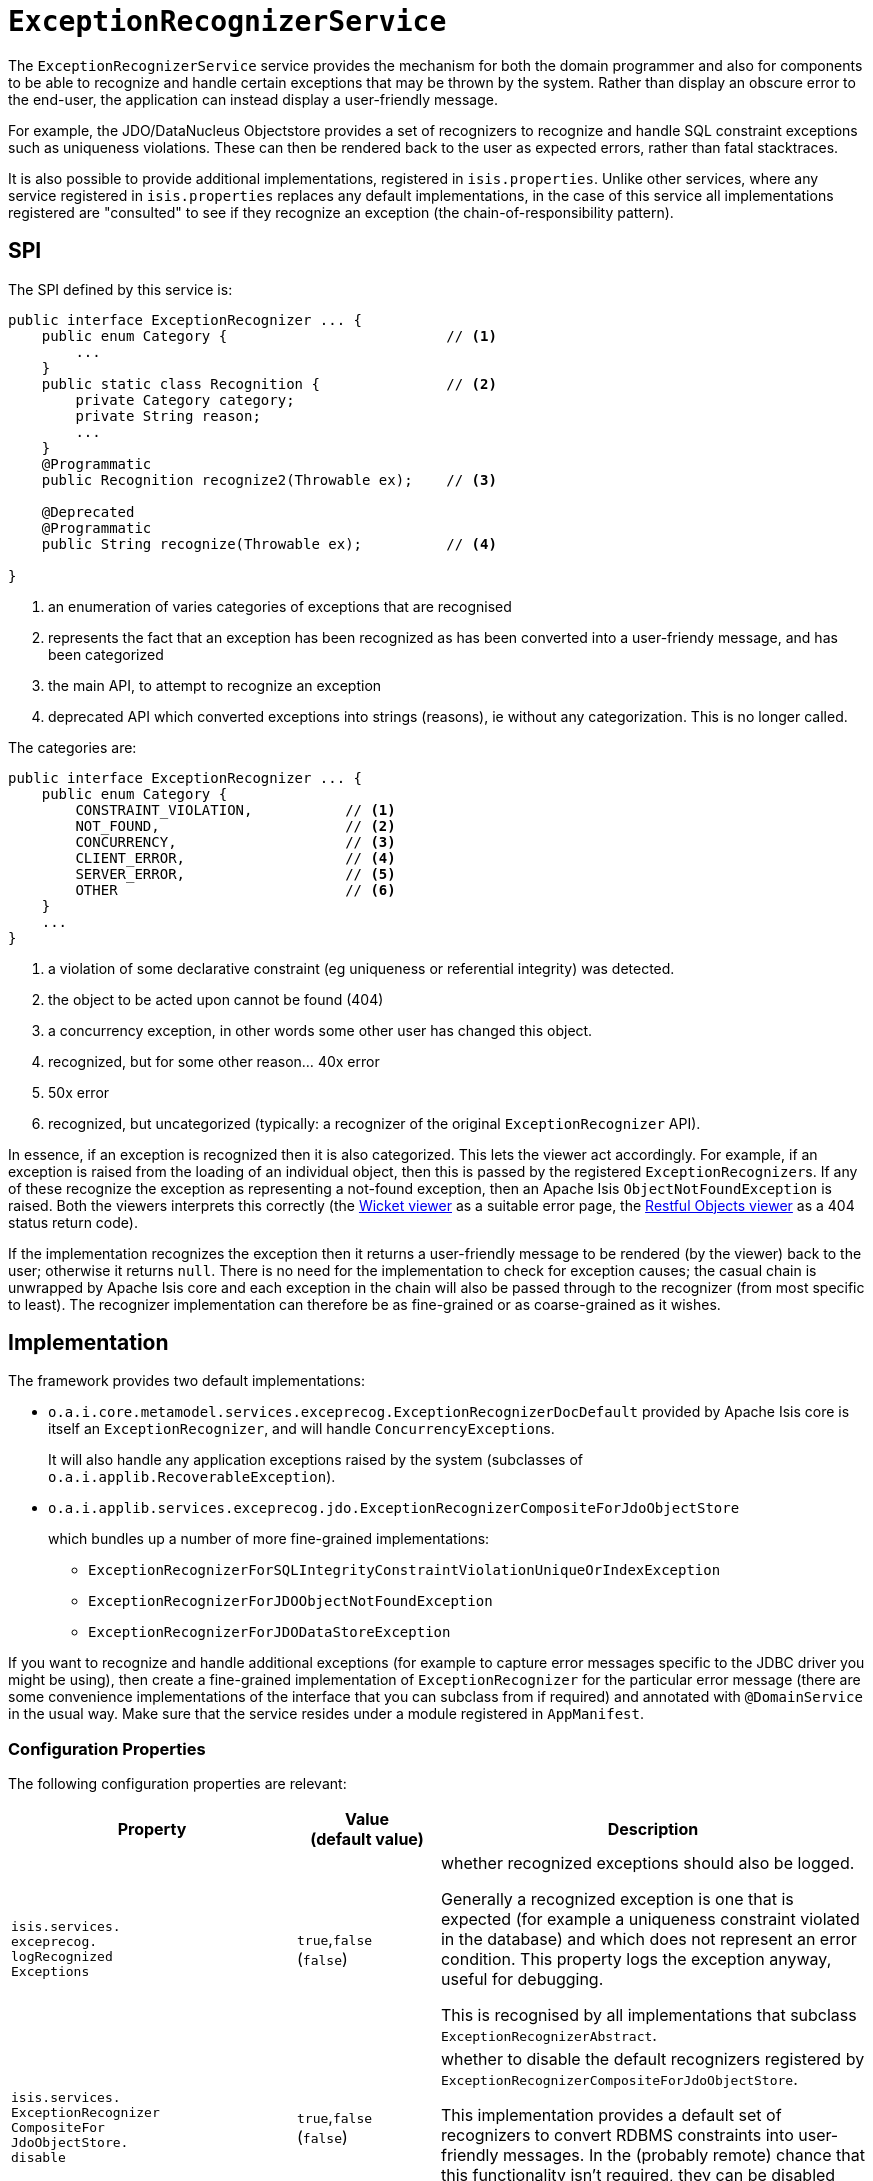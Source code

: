 = `ExceptionRecognizerService`

:Notice: Licensed to the Apache Software Foundation (ASF) under one or more contributor license agreements. See the NOTICE file distributed with this work for additional information regarding copyright ownership. The ASF licenses this file to you under the Apache License, Version 2.0 (the "License"); you may not use this file except in compliance with the License. You may obtain a copy of the License at. http://www.apache.org/licenses/LICENSE-2.0 . Unless required by applicable law or agreed to in writing, software distributed under the License is distributed on an "AS IS" BASIS, WITHOUT WARRANTIES OR  CONDITIONS OF ANY KIND, either express or implied. See the License for the specific language governing permissions and limitations under the License.
:page-partial:


The `ExceptionRecognizerService` service provides the mechanism for both the domain programmer and also for components to be able to recognize and handle certain exceptions that may be thrown by the system.
Rather than display an obscure error to the end-user, the application can instead display a user-friendly message.

For example, the JDO/DataNucleus Objectstore provides a set of recognizers to recognize and handle SQL constraint exceptions such as uniqueness violations.
These can then be rendered back to the user as expected errors, rather than fatal stacktraces.

It is also possible to provide additional implementations, registered in `isis.properties`.
Unlike other services, where any service registered in `isis.properties` replaces any default implementations, in the case of this service all implementations registered are "consulted" to see if they recognize an exception (the chain-of-responsibility pattern).




== SPI

The SPI defined by this service is:

[source,java]
----
public interface ExceptionRecognizer ... {
    public enum Category {                          // <1>
        ...
    }
    public static class Recognition {               // <2>
        private Category category;
        private String reason;
        ...
    }
    @Programmatic
    public Recognition recognize2(Throwable ex);    // <3>

    @Deprecated
    @Programmatic
    public String recognize(Throwable ex);          // <4>

}
----
<1> an enumeration of varies categories of exceptions that are recognised
<2> represents the fact that an exception has been recognized as has been converted into a user-friendy message, and has been categorized
<3> the main API, to attempt to recognize an exception
<4> deprecated API which converted exceptions into strings (reasons), ie without any categorization.
This is no longer called.


The categories are:

[source,java]
----
public interface ExceptionRecognizer ... {
    public enum Category {
        CONSTRAINT_VIOLATION,           // <1>
        NOT_FOUND,                      // <2>
        CONCURRENCY,                    // <3>
        CLIENT_ERROR,                   // <4>
        SERVER_ERROR,                   // <5>
        OTHER                           // <6>
    }
    ...
}

----
<1> a violation of some declarative constraint (eg uniqueness or referential integrity) was detected.
<2> the object to be acted upon cannot be found (404)
<3> a concurrency exception, in other words some other user has changed this object.
<4> recognized, but for some other reason... 40x error
<5> 50x error
<6> recognized, but uncategorized (typically: a recognizer of the original `ExceptionRecognizer` API).


In essence, if an exception is recognized then it is also categorized.
This lets the viewer act accordingly.
For example, if an exception is raised from the loading of an individual object, then this is passed by the registered ``ExceptionRecognizer``s.
If any of these recognize the exception as representing a not-found exception, then an Apache Isis `ObjectNotFoundException` is raised.
Both the viewers interprets this correctly (the xref:vw:ROOT:about.adoc[Wicket viewer] as a suitable error page, the xref:vro:ROOT:about.adoc[Restful Objects viewer] as a 404 status return code).


If the implementation recognizes the exception then it returns a user-friendly message to be rendered (by the viewer) back to the user; otherwise it returns `null`.
There is no need for the implementation to check for exception causes; the casual chain is unwrapped by Apache Isis core and each exception in the chain will also be passed through to the recognizer (from most specific to least).
The recognizer implementation can therefore be as fine-grained or as coarse-grained as it wishes.




== Implementation

The framework provides two default implementations:

* `o.a.i.core.metamodel.services.exceprecog.ExceptionRecognizerDocDefault` provided by Apache Isis core is itself an `ExceptionRecognizer`, and will handle ``ConcurrencyException``s.
+
It will also handle any application exceptions raised by the system (subclasses of `o.a.i.applib.RecoverableException`).

* `o.a.i.applib.services.exceprecog.jdo.ExceptionRecognizerCompositeForJdoObjectStore`
+
which bundles up a number of more fine-grained implementations:
+
** `ExceptionRecognizerForSQLIntegrityConstraintViolationUniqueOrIndexException`
** `ExceptionRecognizerForJDOObjectNotFoundException`
** `ExceptionRecognizerForJDODataStoreException`


If you want to recognize and handle additional exceptions (for example to capture error messages specific to the JDBC driver you might be using), then create a fine-grained implementation of `ExceptionRecognizer` for the particular error message (there are some convenience implementations of the interface that you can subclass from if required) and annotated with `@DomainService` in the usual way.
Make sure that the service resides under a module registered in `AppManifest`.



=== Configuration Properties

The following configuration properties are relevant:

[cols="2a,1,3a", options="header"]
|===
|Property
|Value +
(default value)
|Description

| `isis.services.` +
`exceprecog.` +
`logRecognized` +
`Exceptions` +
|`true`,`false` +
(`false`)
|whether recognized exceptions should also be logged. +

Generally a recognized exception is one that is expected (for example a uniqueness constraint violated in the database) and which does not represent an error condition.
This property logs the exception anyway, useful for debugging.

This is recognised by all implementations that subclass `ExceptionRecognizerAbstract`.

| `isis.services.` +
`ExceptionRecognizer` +
`CompositeFor` +
`JdoObjectStore.` +
`disable` +
|`true`,`false` +
(`false`)
|whether to disable the default recognizers registered by `ExceptionRecognizerCompositeForJdoObjectStore`. +

This implementation provides a default set of recognizers to convert RDBMS constraints into user-friendly messages.
In the (probably remote) chance that this functionality isn't required, they can be disabled through this flag.


|===


